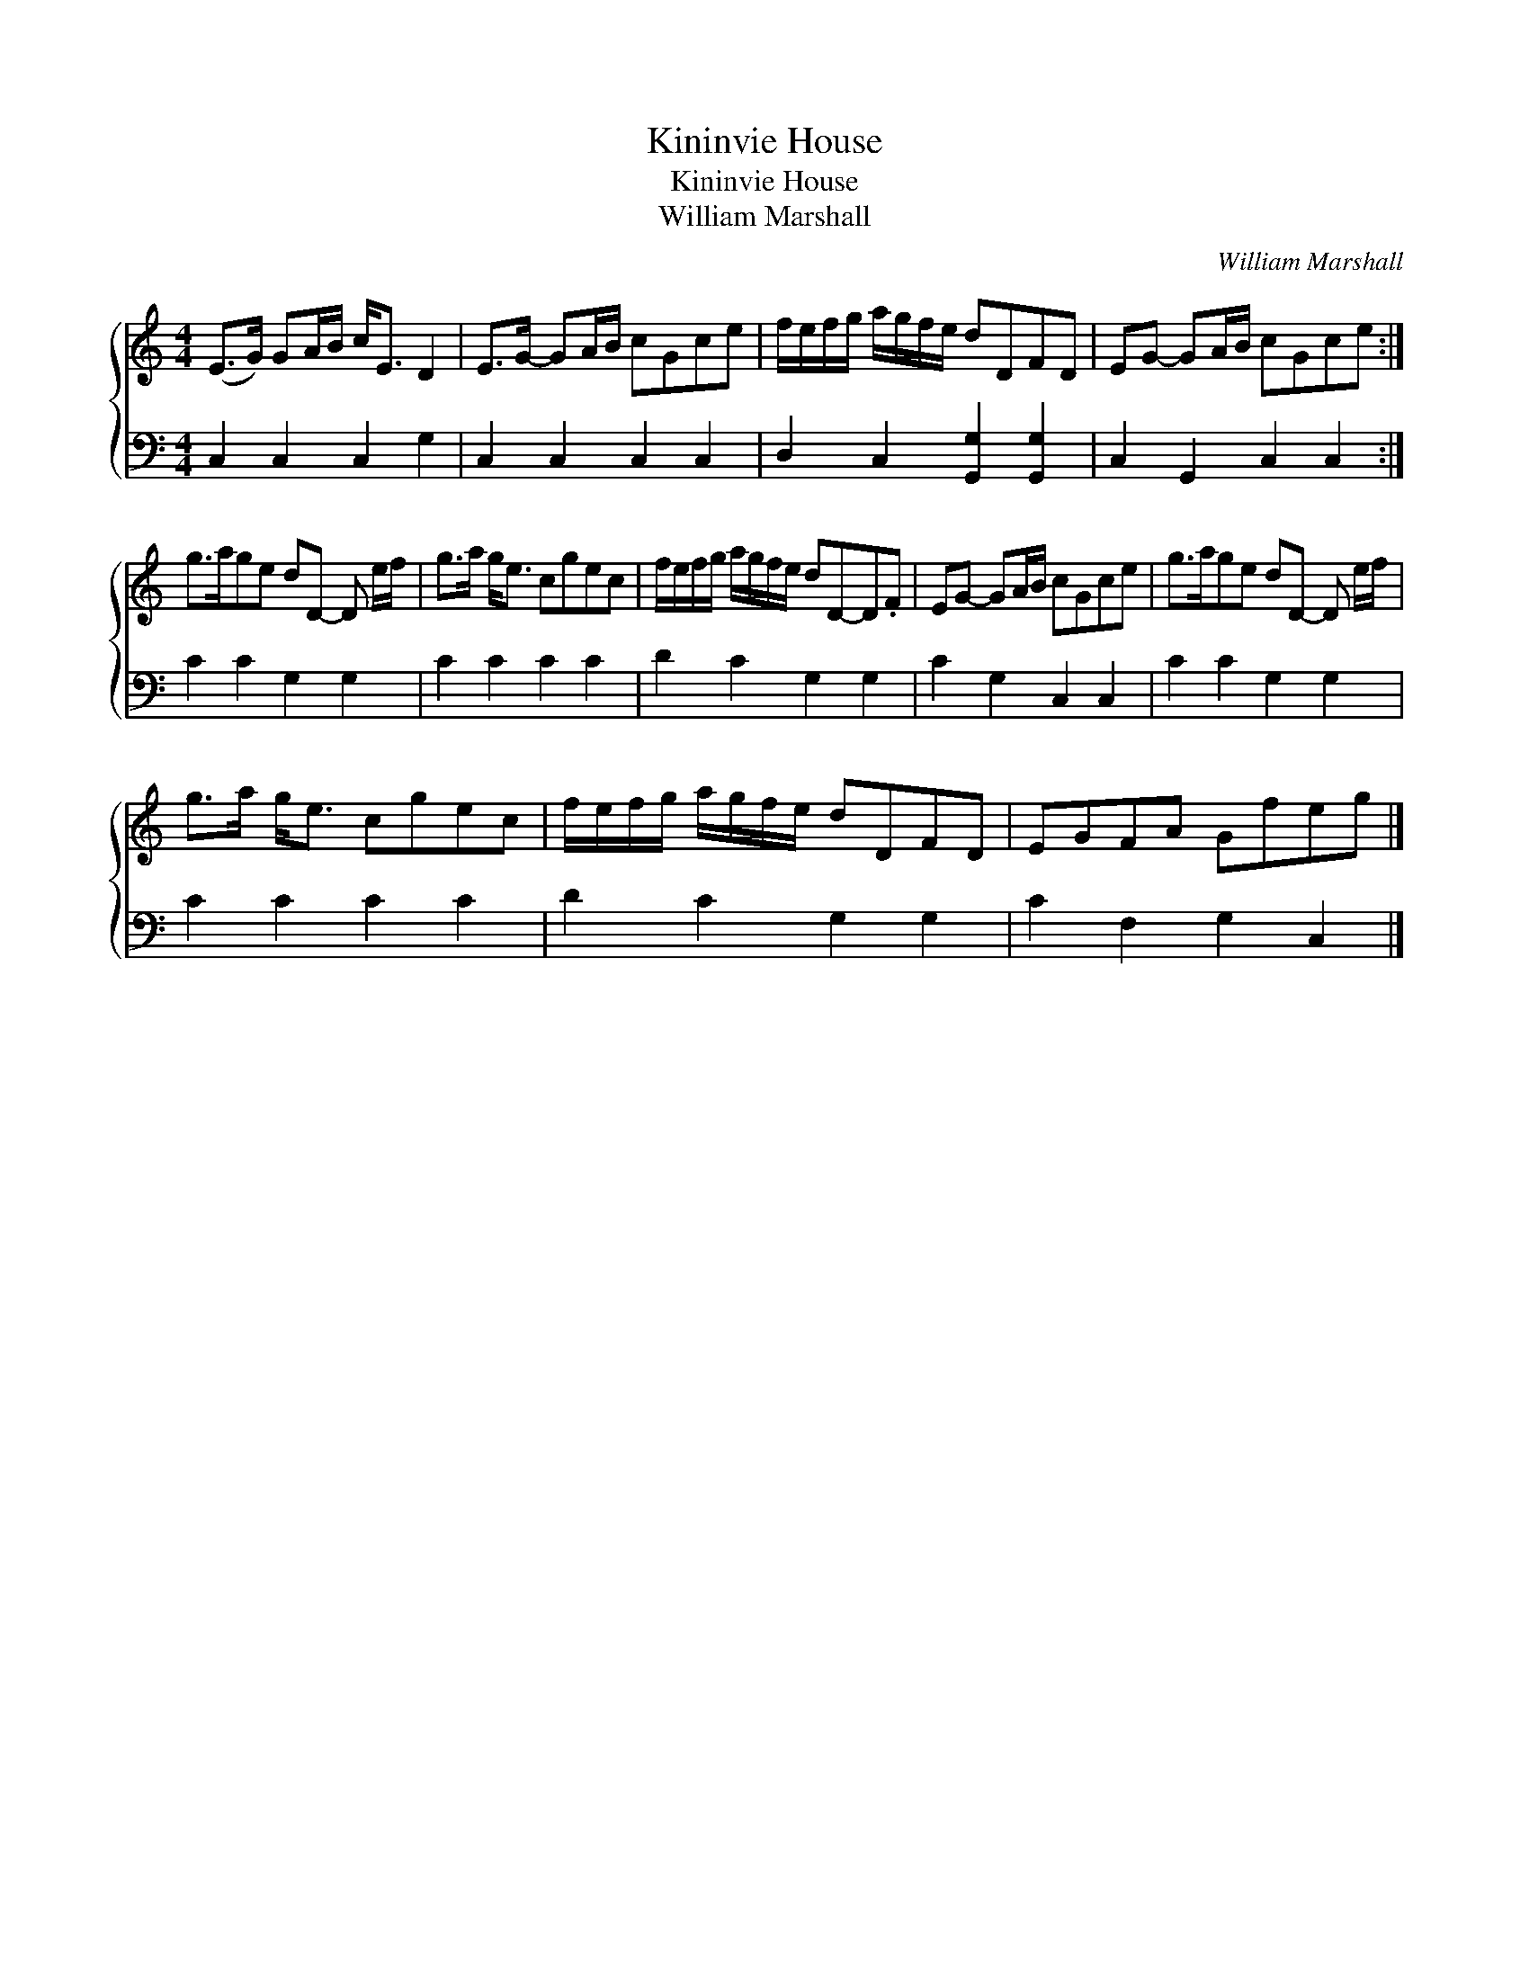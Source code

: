 X:1
T:Kininvie House
T:Kininvie House
T:William Marshall
C:William Marshall
%%score { 1 2 }
L:1/8
M:4/4
K:C
V:1 treble 
V:2 bass 
V:1
 (E>G) GA/B/ c<E D2 | E>G- GA/B/ cGce | f/e/f/g/ a/g/f/e/ dDFD | EG- GA/B/ cGce :| %4
 g>age dD- D e/f/ | g>a g<e cgec | f/e/f/g/ a/g/f/e/ dD-D.F | EG- GA/B/ cGce | g>age dD- D e/f/ | %9
 g>a g<e cgec | f/e/f/g/ a/g/f/e/ dDFD | EGFA Gfeg |] %12
V:2
 C,2 C,2 C,2 G,2 | C,2 C,2 C,2 C,2 | D,2 C,2 [G,,G,]2 [G,,G,]2 | C,2 G,,2 C,2 C,2 :| %4
 C2 C2 G,2 G,2 | C2 C2 C2 C2 | D2 C2 G,2 G,2 | C2 G,2 C,2 C,2 | C2 C2 G,2 G,2 | C2 C2 C2 C2 | %10
 D2 C2 G,2 G,2 | C2 F,2 G,2 C,2 |] %12

